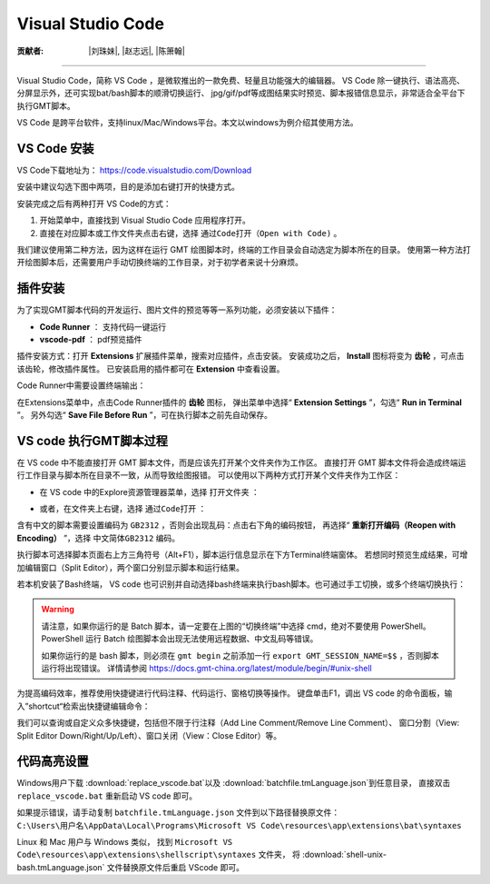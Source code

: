 Visual Studio Code
=====================

:贡献者: |刘珠妹|, |赵志远|, |陈箫翰|

----

Visual Studio Code，简称 VS Code ，是微软推出的一款免费、轻量且功能强大的编辑器。
VS Code 除一键执行、语法高亮、分屏显示外，还可实现bat/bash脚本的顺滑切换运行、
jpg/gif/pdf等成图结果实时预览、脚本报错信息显示，非常适合全平台下执行GMT脚本。

VS Code 是跨平台软件，支持linux/Mac/Windows平台。本文以windows为例介绍其使用方法。

VS Code 安装
--------------

VS Code下载地址为： https://code.visualstudio.com/Download

安装中建议勾选下图中两项，目的是添加右键打开的快捷方式。

.. image:: vscode_pic1.png
   :width: 80%
   :align: center

安装完成之后有两种打开 VS Code的方式：

1. 开始菜单中，直接找到 Visual Studio Code 应用程序打开。
2. 直接在对应脚本或工作文件夹点击右键，选择 ``通过Code打开（Open with Code)`` 。

我们建议使用第二种方法，因为这样在运行 GMT 绘图脚本时，终端的工作目录会自动选定为脚本所在的目录。
使用第一种方法打开绘图脚本后，还需要用户手动切换终端的工作目录，对于初学者来说十分麻烦。

插件安装
--------

为了实现GMT脚本代码的开发运行、图片文件的预览等等一系列功能，必须安装以下插件：

- **Code Runner** ： 支持代码一键运行
- **vscode-pdf** ： pdf预览插件

插件安装方式：打开 **Extensions** 扩展插件菜单，搜索对应插件，点击安装。
安装成功之后， **Install** 图标将变为 **齿轮** ，可点击该齿轮，修改插件属性。
已安装启用的插件都可在 **Extension** 中查看设置。

.. image:: vscode_pic2.png
   :width: 80%
   :align: center

Code Runner中需要设置终端输出：

在Extensions菜单中，点击Code Runner插件的 **齿轮** 图标，
弹出菜单中选择“ **Extension Settings** ”，勾选“ **Run in Terminal** ”。
另外勾选“ **Save File Before Run** ”，可在执行脚本之前先自动保存。

.. image:: vscode_pic3.png
   :width: 80%
   :align: center
   
VS code 执行GMT脚本过程
------------------------

在 VS code 中不能直接打开 GMT 脚本文件，而是应该先打开某个文件夹作为工作区。
直接打开 GMT 脚本文件将会造成终端运行工作目录与脚本所在目录不一致，从而导致绘图报错。
可以使用以下两种方式打开某个文件夹作为工作区：

- 在 VS code 中的Explore资源管理器菜单，选择 ``打开文件夹`` ：

.. image:: vscode_pic4.png
   :width: 80%
   :align: center

- 或者，在文件夹上右键，选择 ``通过Code打开`` ：

.. image:: vscode_gif1.gif
   :width: 80%
   :align: center

含有中文的脚本需要设置编码为 ``GB2312`` ，否则会出现乱码：点击右下角的编码按钮，
再选择“ **重新打开编码（Reopen with Encoding）** ”，选择 ``中文简体GB2312`` 编码。

.. image:: vscode_pic5.png
   :width: 80%
   :align: center

执行脚本可选择脚本页面右上方三角符号（Alt+F1），脚本运行信息显示在下方Terminal终端窗体。
若想同时预览生成结果，可增加编辑窗口（Split Editor），两个窗口分别显示脚本和运行结果。

.. image:: vscode_gif2.gif
   :width: 80%
   :align: center

若本机安装了Bash终端， VS code 也可识别并自动选择bash终端来执行bash脚本。也可通过手工切换，或多个终端切换执行：

.. image:: vscode_pic6.png
   :width: 80%
   :align: center
   
.. warning::
    请注意，如果你运行的是 Batch 脚本，请一定要在上图的“切换终端”中选择 cmd，绝对不要使用 PowerShell。
    PowerShell 运行 Batch 绘图脚本会出现无法使用远程数据、中文乱码等错误。
    
    如果你运行的是 bash 脚本，则必须在 ``gmt begin`` 之前添加一行 ``export GMT_SESSION_NAME=$$`` ，否则脚本运行将出现错误。
    详情请参阅 https://docs.gmt-china.org/latest/module/begin/#unix-shell

为提高编码效率，推荐使用快捷键进行代码注释、代码运行、窗格切换等操作。
键盘单击F1，调出 VS code 的命令面板，输入”shortcut“检索出快捷键编辑命令：

.. image:: vscode_pic7.png
   :width: 80%
   :align: center
   
我们可以查询或自定义众多快捷键，包括但不限于行注释（Add Line Comment/Remove Line Comment）、
窗口分割（View: Split Editor Down/Right/Up/Left）、窗口关闭（View：Close Editor）等。

代码高亮设置
------------

Windows用户下载 :download:`replace_vscode.bat`\ 以及 :download:`batchfile.tmLanguage.json`\ 到任意目录，
直接双击 ``replace_vscode.bat`` 重新启动 VS code 即可。

如果提示错误，请手动复制 ``batchfile.tmLanguage.json`` 文件到以下路径替换原文件：
``C:\Users\用户名\AppData\Local\Programs\Microsoft VS Code\resources\app\extensions\bat\syntaxes`` 

Linux 和 Mac 用户与 Windows 类似，
找到 ``Microsoft VS Code\resources\app\extensions\shellscript\syntaxes`` 文件夹，
将 :download:`shell-unix-bash.tmLanguage.json` 文件替换原文件后重启 VScode 即可。